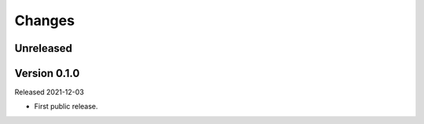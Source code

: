 Changes
=======

Unreleased
----------

Version 0.1.0
-------------

Released 2021-12-03

- First public release.
